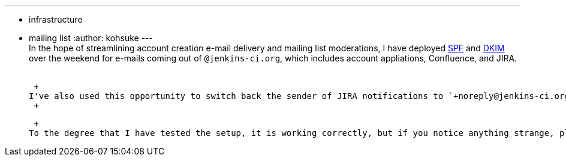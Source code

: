 ---
:layout: post
:title: DKIM and SPF deployed
:nodeid: 446
:created: 1384709476
:tags:
  - infrastructure
  - mailing list
:author: kohsuke
---
 +
In the hope of streamlining account creation e-mail delivery and mailing list moderations, I have deployed https://en.wikipedia.org/wiki/Sender_Policy_Framework[SPF] and https://en.wikipedia.org/wiki/DomainKeys_Identified_Mail[DKIM] over the weekend for e-mails coming out of `+@jenkins-ci.org+`, which includes account appliations, Confluence, and JIRA. +
 +

 +
I've also used this opportunity to switch back the sender of JIRA notifications to `+noreply@jenkins-ci.org+`. It was originally this way, then changed to `+jenkinsci-no-reply@googlegroups.com+` when someone complained (on what ground I do not remember any more.) +
 +

 +
To the degree that I have tested the setup, it is working correctly, but if you notice anything strange, please let me know.

